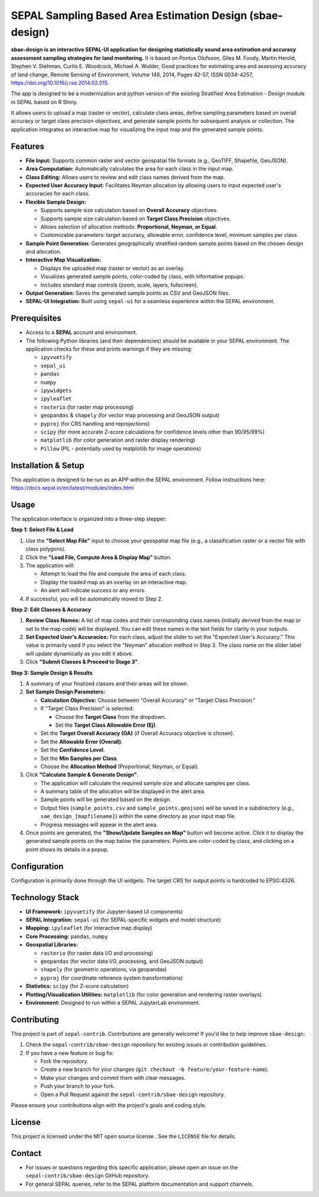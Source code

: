 SEPAL Sampling Based Area Estimation Design (sbae-design)
=========================================================

.. Add Image

**sbae-design is an interactive SEPAL-UI application for designing statistically sound area estimation and accuracy assessment sampling strategies for land monitoring.** It is based on Pontus Olofsson, Giles M. Foody, Martin Herold, Stephen V. Stehman, Curtis E. Woodcock, Michael A. Wulder, Good practices for estimating area and assessing accuracy of land change, Remote Sensing of Environment, Volume 148, 2014, Pages 42-57, ISSN 0034-4257, https://doi.org/10.1016/j.rse.2014.02.015.

The app is designed to be a modernization and python version of the existing Stratified Area Estimation - Design module in SEPAL based on R Shiny.

It allows users to upload a map (raster or vector), calculate class areas, define sampling parameters based on overall accuracy or target class precision objectives, and generate sample points for subsequent analysis or collection. The application integrates an interactive map for visualizing the input map and the generated sample points.

Features
--------

- **File Input:** Supports common raster and vector geospatial file formats (e.g., GeoTIFF, Shapefile, GeoJSON).
- **Area Computation:** Automatically calculates the area for each class in the input map.
- **Class Editing:** Allows users to review and edit class names derived from the map.
- **Expected User Accuracy Input:** Facilitates Neyman allocation by allowing users to input expected user's accuracies for each class.
- **Flexible Sample Design:**
  
  - Supports sample size calculation based on **Overall Accuracy** objectives.
  - Supports sample size calculation based on **Target Class Precision** objectives.
  - Allows selection of allocation methods: **Proportional, Neyman, or Equal**.
  - Customizable parameters: target accuracy, allowable error, confidence level, minimum samples per class.

- **Sample Point Generation:** Generates geographically stratified random sample points based on the chosen design and allocation.
- **Interactive Map Visualization:**
  
  - Displays the uploaded map (raster or vector) as an overlay.
  - Visualizes generated sample points, color-coded by class, with informative popups.
  - Includes standard map controls (zoom, scale, layers, fullscreen).

- **Output Generation:** Saves the generated sample points as CSV and GeoJSON files.
- **SEPAL-UI Integration:** Built using ``sepal-ui`` for a seamless experience within the SEPAL environment.

Prerequisites
-------------

- Access to a **SEPAL** account and environment.
- The following Python libraries (and their dependencies) should be available in your SEPAL environment. The application checks for these and prints warnings if they are missing:
  
  - ``ipyvuetify``
  - ``sepal_ui``
  - ``pandas``
  - ``numpy``
  - ``ipywidgets``
  - ``ipyleaflet``
  - ``rasterio`` (for raster map processing)
  - ``geopandas`` & ``shapely`` (for vector map processing and GeoJSON output)
  - ``pyproj`` (for CRS handling and reprojections)
  - ``scipy`` (for more accurate Z-score calculations for confidence levels other than 90/95/99%)
  - ``matplotlib`` (for color generation and raster display rendering)
  - ``Pillow`` (PIL - potentially used by matplotlib for image operations)

Installation & Setup
---------------------

This application is designed to be run as an APP within the SEPAL environment.
Follow instructions here: https://docs.sepal.io/en/latest/modules/index.html

Usage
-----

The application interface is organized into a three-step stepper:

**Step 1: Select File & Load**

1. Use the **"Select Map File"** input to choose your geospatial map file (e.g., a classification raster or a vector file with class polygons).
2. Click the **"Load File, Compute Area & Display Map"** button.
3. The application will:
   
   - Attempt to load the file and compute the area of each class.
   - Display the loaded map as an overlay on an interactive map.
   - An alert will indicate success or any errors.

4. If successful, you will be automatically moved to Step 2.

**Step 2: Edit Classes & Accuracy**

1. **Review Class Names:** A list of map codes and their corresponding class names (initially derived from the map or set to the map code) will be displayed. You can edit these names in the text fields for clarity in your outputs.
2. **Set Expected User's Accuracies:** For each class, adjust the slider to set the "Expected User's Accuracy." This value is primarily used if you select the "Neyman" allocation method in Step 3. The class name on the slider label will update dynamically as you edit it above.
3. Click **"Submit Classes & Proceed to Stage 3"**.

**Step 3: Sample Design & Results**

1. A summary of your finalized classes and their areas will be shown.
2. **Set Sample Design Parameters:**
   
   - **Calculation Objective:** Choose between "Overall Accuracy" or "Target Class Precision."
   - If "Target Class Precision" is selected:
     
     - Choose the **Target Class** from the dropdown.
     - Set the **Target Class Allowable Error (Ej)**.
   
   - Set the **Target Overall Accuracy (OA)** (if Overall Accuracy objective is chosen).
   - Set the **Allowable Error (Overall)**.
   - Set the **Confidence Level**.
   - Set the **Min Samples per Class**.
   - Choose the **Allocation Method** (Proportional, Neyman, or Equal).

3. Click **"Calculate Sample & Generate Design"**.
   
   - The application will calculate the required sample size and allocate samples per class.
   - A summary table of the allocation will be displayed in the alert area.
   - Sample points will be generated based on the design.
   - Output files (``sample_points.csv`` and ``sample_points.geojson``) will be saved in a subdirectory (e.g., ``sae_design_[mapfilename]``) within the same directory as your input map file.
   - Progress messages will appear in the alert area.

4. Once points are generated, the **"Show/Update Samples on Map"** button will become active. Click it to display the generated sample points on the map below the parameters. Points are color-coded by class, and clicking on a point shows its details in a popup.

Configuration
-------------

Configuration is primarily done through the UI widgets. The target CRS for output points is hardcoded to EPSG:4326.

Technology Stack
----------------

- **UI Framework:** ``ipyvuetify`` (for Jupyter-based UI components)
- **SEPAL Integration:** ``sepal-ui`` (for SEPAL-specific widgets and model structure)
- **Mapping:** ``ipyleaflet`` (for interactive map display)
- **Core Processing:** ``pandas``, ``numpy``
- **Geospatial Libraries:**
  
  - ``rasterio`` (for raster data I/O and processing)
  - ``geopandas`` (for vector data I/O, processing, and GeoJSON output)
  - ``shapely`` (for geometric operations, via geopandas)
  - ``pyproj`` (for coordinate reference system transformations)

- **Statistics:** ``scipy`` (for Z-score calculation)
- **Plotting/Visualization Utilities:** ``matplotlib`` (for color generation and rendering raster overlays)
- **Environment:** Designed to run within a SEPAL JupyterLab environment.

Contributing
------------

This project is part of ``sepal-contrib``. Contributions are generally welcome! If you'd like to help improve ``sbae-design``:

1. Check the ``sepal-contrib/sbae-design`` repository for existing issues or contribution guidelines.
2. If you have a new feature or bug fix:
   
   - Fork the repository.
   - Create a new branch for your changes (``git checkout -b feature/your-feature-name``).
   - Make your changes and commit them with clear messages.
   - Push your branch to your fork.
   - Open a Pull Request against the ``sepal-contrib/sbae-design`` repository.

Please ensure your contributions align with the project's goals and coding style.

License
-------

This project is licensed under the MIT open source license |License: MIT|. See the ``LICENSE`` file for details.

.. |License: MIT| image:: https://img.shields.io/badge/License-MIT-yellow.svg
   :target: https://opensource.org/licenses/MIT

Contact
-------

- For issues or questions regarding this specific application, please open an issue on the ``sepal-contrib/sbae-design`` GitHub repository.
- For general SEPAL queries, refer to the SEPAL platform documentation and support channels.
